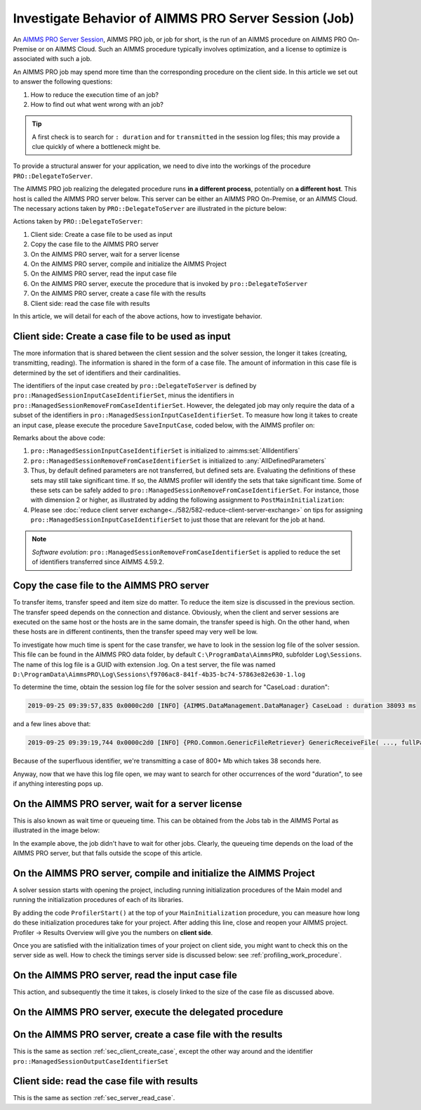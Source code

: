 Investigate Behavior of AIMMS PRO Server Session (Job)
======================================================

.. meta::
   :description: Checking execution time and troubleshooting AIMMS PRO jobs.
   :keywords: profiling, AIMMS PRO, deployment, execution time, case management
   
An `AIMMS PRO Server Session <https://documentation.aimms.com/pro/intro.html#running-apps-from-the-aimms-pro-portal>`_, AIMMS PRO job, or job for short, is the run of an AIMMS procedure on AIMMS PRO On-Premise or on AIMMS Cloud.
Such an AIMMS procedure typically involves optimization, and a license to optimize is associated with such a job.

An AIMMS PRO job may spend more time than the corresponding procedure on the client side. 
In this article we set out to answer the following questions:

#.  How to reduce the execution time of an job?

#.  How to find out what went wrong with an job?

.. tip:: A first check is to search for ``: duration`` and for ``transmitted`` in the session log files; this may provide a clue quickly of where a bottleneck might be.

To provide a structural answer for your application, we need to dive into the workings of the procedure ``PRO::DelegateToServer``.

The AIMMS PRO job realizing the delegated procedure runs **in a different process**, 
potentially on **a different host**.
This host is called the AIMMS PRO server below. 
This server can be either an AIMMS PRO On-Premise, or an AIMMS Cloud.
The necessary actions taken by ``PRO::DelegateToServer`` are illustrated in the picture below:

.. image:: images/actions-delegate.png
    :align: center
    :scale: 70

Actions taken by ``PRO::DelegateToServer``:

#.  Client side: Create a case file to be used as input

#.  Copy the case file to the AIMMS PRO server

#.  On the AIMMS PRO server, wait for a server license

#.  On the AIMMS PRO server, compile and initialize the AIMMS Project

#.  On the AIMMS PRO server, read the input case file

#.  On the AIMMS PRO server, execute the procedure that is invoked by ``pro::DelegateToServer``

#.  On the AIMMS PRO server, create a case file with the results

#.  Client side: read the case file with results

In this article, we will detail for each of the above actions, how to investigate behavior.

.. _sec_client_create_case:

Client side: Create a case file to be used as input
----------------------------------------------------------

.. pro::ManagedSessionInputCaseIdentifierSet
.. pro::ManagedSessionOutputCaseIdentifierSet
.. pro::ManagedSessionRemoveFromCaseIdentifierSet

The more information that is shared between the client session and the solver session, the longer it takes (creating, transmitting, reading). The information is shared in the form of a case file. The amount of information in this case file is determined by the set of identifiers and their cardinalities.

The identifiers of the input case created by ``pro::DelegateToServer`` is defined by ``pro::ManagedSessionInputCaseIdentifierSet``, minus the identifiers in ``pro::ManagedSessionRemoveFromCaseIdentifierSet``. 
However, the delegated job may only require the data of a subset of the identifiers in ``pro::ManagedSessionInputCaseIdentifierSet``.  
To measure how long it takes to create an input case, please execute the procedure ``SaveInputCase``, coded below, with the AIMMS profiler on:

.. code-block:: aimms
    :linenos:

    Procedure SaveInputCase {
        Body: {
            s_InputCaseIdentifierSet := 
                pro::ManagedSessionInputCaseIdentifierSet - 
                pro::ManagedSessionRemoveFromCaseIdentifierSet ;
            CaseFileSave(
                url      :  "testcase.data", 
                contents :  s_InputCaseIdentifierSet);
        }
        Set s_InputCaseIdentifierSet {
            SubsetOf: AllIdentifiers;
        }
    }

Remarks about the above code:

#.  ``pro::ManagedSessionInputCaseIdentifierSet`` is initialized to :aimms:set:`AllIdentifiers`

#.  ``pro::ManagedSessionRemoveFromCaseIdentifierSet`` is initialized to :any:`AllDefinedParameters`

#.  Thus, by default defined parameters are not transferred, but defined sets are. 
    Evaluating the definitions of these sets may still take significant time. 
    If so, the AIMMS profiler will identify the sets that take significant time. 
    Some of these sets can be safely added to ``pro::ManagedSessionRemoveFromCaseIdentifierSet``. 
    For instance, those with dimension 2 or higher, as illustrated by adding the following assignment to ``PostMainInitialization``:

    .. code-block:: aimms
        :linenos:

        pro::ManagedSessionRemoveFromCaseIdentifierSet := AllDefinedParameters + 
                    { indexIdentifiers | indexIdentifiers in AllDefinedSets and 
                        IdentifierDimension(indexIdentifiers) >= 2 };


#.  Please see :doc:`reduce client server exchange<../582/582-reduce-client-server-exchange>` on tips for assigning ``pro::ManagedSessionInputCaseIdentifierSet`` to just those that are relevant for the job at hand.

.. note:: *Software evolution*: ``pro::ManagedSessionRemoveFromCaseIdentifierSet`` is applied to reduce the set of identifiers transferred since AIMMS 4.59.2. 

Copy the case file to the AIMMS PRO server
----------------------------------------------------------

To transfer items, transfer speed and item size do matter. 
To reduce the item size is discussed in the previous section. The transfer speed depends on the connection and distance. 
Obviously, when the client and server sessions are executed on the same host or the hosts are in the same domain, the transfer speed is high. On the other hand, when these hosts are in different continents, then the transfer speed may very well be low. 

To investigate how much time is spent for the case transfer, we have to look in the session log file of the solver session. This file can be found in the AIMMS PRO data folder, by default ``C:\ProgramData\AimmsPRO``, subfolder ``Log\Sessions``. The name of this log file is a GUID with extension .log. On a test server, the file was named  ``D:\ProgramData\AimmsPRO\Log\Sessions\f9706ac8-841f-4b35-bc74-57863e82e630-1.log``

To determine the time, obtain the session log file for the solver session and search for "CaseLoad : duration":

.. code-block:: none

    2019-09-25 09:39:57,835 0x0000c2d0 [INFO] {AIMMS.DataManagement.DataManager} CaseLoad : duration 38093 ms    
    
and a few lines above that:

.. code-block:: none

    2019-09-25 09:39:19,744 0x0000c2d0 [INFO] {PRO.Common.GenericFileRetriever} GenericReceiveFile( ..., fullPath = 'D:/ProgramData/AimmsPRO/Data/Publishing/MODELS/6cfce02e-9d7a-439f-b1ce-19f936247e77/PROTemp-058DBE41/cases.data', ... ) Transmitted 889248 KB in 1.93 seconds ( 460750 KB/s)

Because of the superfluous identifier, we're transmitting a case of 800+ Mb which takes 38 seconds here.

Anyway, now that we have this log file open, we may want to search for other occurrences of the word "duration", to see if anything interesting pops up.

On the AIMMS PRO server, wait for a server license
---------------------------------------------------

This is also known as wait time or queueing time. This can be obtained from the Jobs tab in the AIMMS Portal as illustrated in the image below:

.. image:: images/JobsTabForQueueing.png
    :align: center

In the example above, the job didn't have to wait for other jobs. Clearly, the queueing time depends on the load of the AIMMS PRO server, but that falls outside the scope of this article.


On the AIMMS PRO server, compile and initialize the AIMMS Project
-----------------------------------------------------------------------------------

A solver session starts with opening the project, including running initialization procedures of the Main model and running the initialization procedures of each of its libraries.

By adding the code ``ProfilerStart()`` at the top of your ``MainInitialization`` procedure, you can measure how long do these initialization procedures take for your project. After adding this line, close and reopen your AIMMS project. Profiler -> Results Overview will give you the numbers on **client side**.      

.. image:: images/ProfiledClientSideInitialization.png
    :align: center
    :scale: 70

Once you are satisfied with the initialization times of your project on client side, you might want to check this on the server side as well. How to check the timings server side is discussed below: see :ref:`profiling_work_procedure`.

.. _sec_server_read_case:

On the AIMMS PRO server, read the input case file
----------------------------------------------------------------------

This action, and subsequently the time it takes, is closely linked to the size of the case file as discussed above.

.. _profiling_work_procedure:

On the AIMMS PRO server, execute the delegated procedure
-----------------------------------------------------------------------------------------------


On the AIMMS PRO server, create a case file with the results
----------------------------------------------------------------------------

This is the same as section :ref:`sec_client_create_case`, except the other way around and the identifier ``pro::ManagedSessionOutputCaseIdentifierSet``

Client side: read the case file with results
-----------------------------------------------------------

This is the same as section :ref:`sec_server_read_case`.



